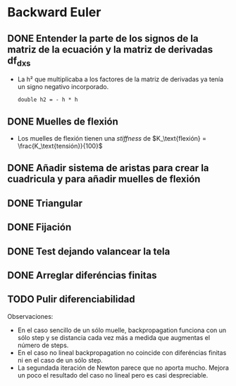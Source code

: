 * Backward Euler
** DONE Entender la parte de los signos de la matriz de la ecuación y la matriz de derivadas df_dx_s
- La h² que multiplicaba a los factores de la matriz de derivadas ya tenía un signo negativo incorporado.
    #+begin_src c++
    double h2 = - h * h
    #+end_src
** DONE Muelles de flexión
- Los muelles de flexión tienen una /stiffness/ de $K_\text{flexión} = \frac{K_\text{tensión}}{100}$
** DONE Añadir sistema de aristas para crear la cuadricula y para añadir muelles de flexión
** DONE Triangular
** DONE Fijación
** DONE Test dejando valancear la tela
** DONE Arreglar diferéncias finitas
** TODO Pulir diferenciabilidad
Observaciones:
- En el caso sencillo de un sólo muelle, backpropagation funciona con un sólo step y se distancia cada vez más a medida que augmentas el número de steps.
- En el caso no lineal backpropagation no coincide con diferéncias finitas ni en el caso de un sólo step.
- La segundada iteración de Newton parece que no aporta mucho. Mejora un poco el resultado del caso no lineal pero es casi despreciable.
